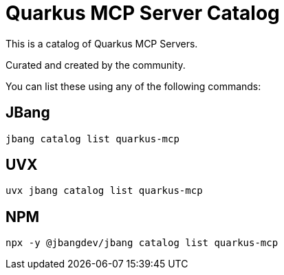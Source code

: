 # Quarkus MCP Server Catalog

This is a catalog of Quarkus MCP Servers.

Curated and created by the community.

You can list these using any of the following commands:

## JBang

`jbang catalog list quarkus-mcp`

## UVX 

`uvx jbang catalog list quarkus-mcp`

## NPM

`npx -y @jbangdev/jbang catalog list quarkus-mcp`


